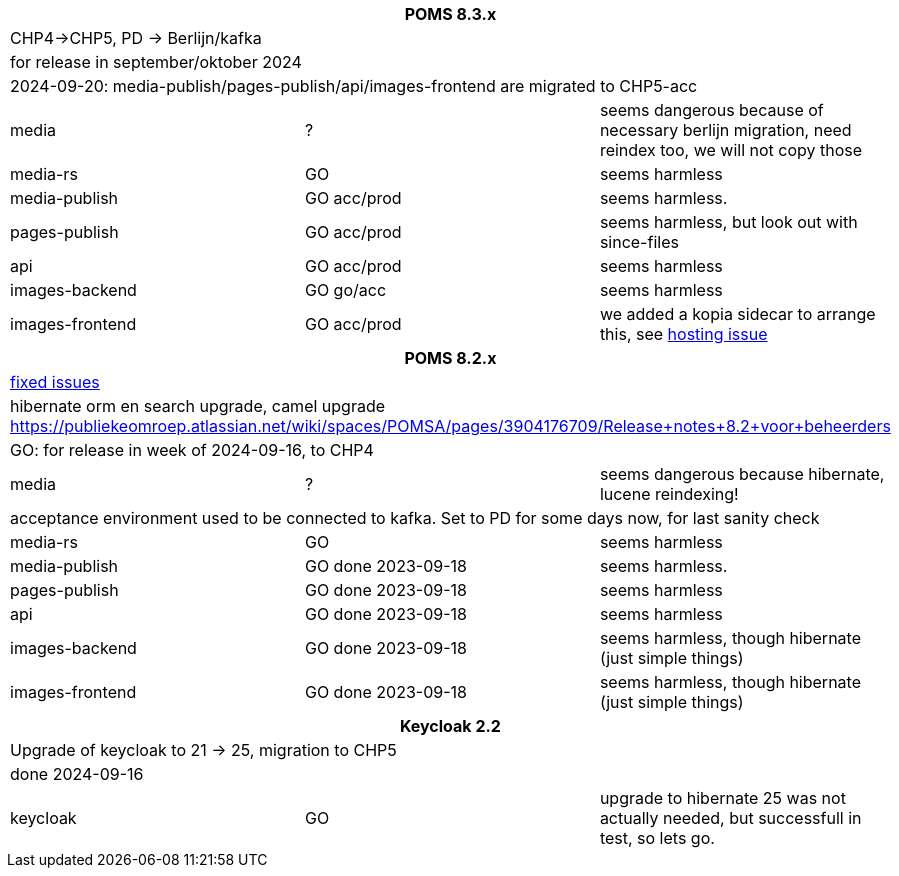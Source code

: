 
[%noheader,%format]
|===
3+<h| POMS 8.3.x
3+| CHP4->CHP5, PD -> Berlijn/kafka
3+|for release in september/oktober 2024
3+| 2024-09-20: media-publish/pages-publish/api/images-frontend are migrated to CHP5-acc

|media
| ?
| seems dangerous because of necessary berlijn migration, need reindex too, we will not copy those

|media-rs
| GO
| seems harmless


|media-publish
| GO [.line-through]#acc#/prod
| seems harmless.

|pages-publish
| GO [.line-through]#acc#/prod
| seems harmless, but look out with since-files

| api
| GO [.line-through]#acc#/prod
| seems harmless


| images-backend
| GO go/acc
| seems harmless


| images-frontend
| GO [.line-through]#acc#/prod
| we added a kopia sidecar to arrange this, see https://publiekeomroep.atlassian.net/servicedesk/customer/portal/7/WHCS-4880[hosting issue]

3+<h| POMS 8.2.x
3+|https://publiekeomroep.atlassian.net/issues/?filter=13286&atlOrigin=eyJpIjoiOWE0YmE4NzRiY2E2NDk1NmI1OWE2ZWMxN2FiM2I4NWIiLCJwIjoiaiJ9[fixed issues]
3+| hibernate orm en search upgrade, camel upgrade  https://publiekeomroep.atlassian.net/wiki/spaces/POMSA/pages/3904176709/Release+notes+8.2+voor+beheerders
3+|GO: for release in week of 2024-09-16, to CHP4

|media
| ?
| seems dangerous because hibernate, lucene reindexing! 
3+|acceptance environment used to be connected to kafka. Set to PD for some days now, for last sanity check 

|media-rs
| GO
| seems harmless


|media-publish
| GO done 2023-09-18
| seems harmless.

|pages-publish
| GO done 2023-09-18
| seems harmless

| api
| GO done 2023-09-18
| seems harmless


| images-backend
| GO done 2023-09-18
| seems harmless, though hibernate (just simple things)


| images-frontend
| GO done 2023-09-18
| seems harmless, though hibernate (just simple things)


3+<h| Keycloak 2.2
3+| Upgrade of keycloak to 21 -> 25, migration to CHP5
3+| done 2024-09-16
| keycloak | GO | upgrade to hibernate 25 was not actually needed, but successfull in test, so lets go.

|===
